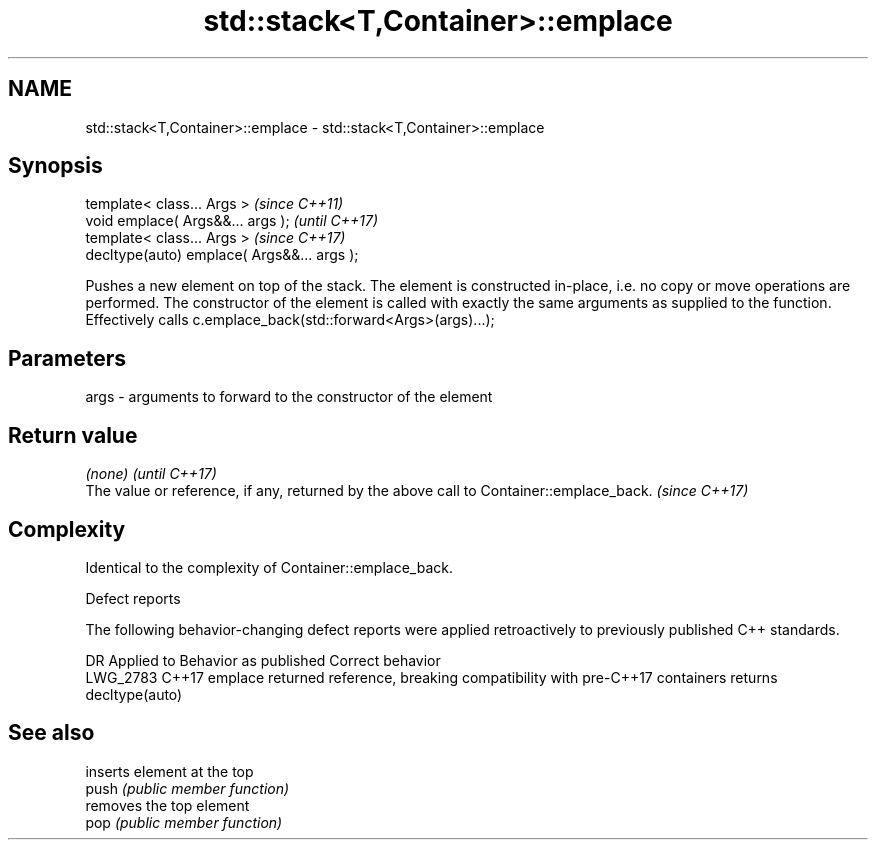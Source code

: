 .TH std::stack<T,Container>::emplace 3 "2020.03.24" "http://cppreference.com" "C++ Standard Libary"
.SH NAME
std::stack<T,Container>::emplace \- std::stack<T,Container>::emplace

.SH Synopsis

  template< class... Args >                  \fI(since C++11)\fP
  void emplace( Args&&... args );            \fI(until C++17)\fP
  template< class... Args >                  \fI(since C++17)\fP
  decltype(auto) emplace( Args&&... args );

  Pushes a new element on top of the stack. The element is constructed in-place, i.e. no copy or move operations are performed. The constructor of the element is called with exactly the same arguments as supplied to the function.
  Effectively calls c.emplace_back(std::forward<Args>(args)...);

.SH Parameters


  args - arguments to forward to the constructor of the element


.SH Return value


  \fI(none)\fP                                                                                 \fI(until C++17)\fP
  The value or reference, if any, returned by the above call to Container::emplace_back. \fI(since C++17)\fP


.SH Complexity

  Identical to the complexity of Container::emplace_back.

   Defect reports

  The following behavior-changing defect reports were applied retroactively to previously published C++ standards.

  DR       Applied to Behavior as published                                                        Correct behavior
  LWG_2783 C++17      emplace returned reference, breaking compatibility with pre-C++17 containers returns decltype(auto)


.SH See also


       inserts element at the top
  push \fI(public member function)\fP
       removes the top element
  pop  \fI(public member function)\fP




